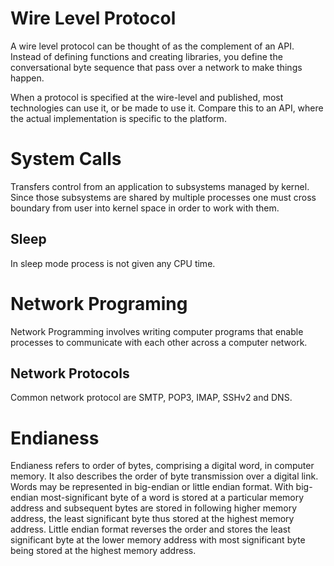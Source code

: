 * Wire Level Protocol
  A wire level protocol can be thought of as the complement of an API. Instead
  of defining functions and creating libraries, you define the conversational
  byte sequence that pass over a network to make things happen.

  When a protocol is specified at the wire-level and published, most
  technologies can use it, or be made to use it. Compare this to an API, where
  the actual implementation is specific to the platform.
* System Calls
  Transfers control from an application to subsystems managed by kernel. Since
  those subsystems are shared by multiple processes one must cross boundary from
  user into kernel space in order to work with them.
** Sleep
   In sleep mode process is not given any CPU time.
* Network Programing
  Network Programming involves writing computer programs that enable processes
  to communicate with each other across a computer network.
** Network Protocols
   Common network protocol are SMTP, POP3, IMAP, SSHv2 and DNS.
* Endianess
  Endianess refers to order of bytes, comprising a digital word, in computer
  memory. It also describes the order of byte transmission over a digital link.
  Words may be represented in big-endian or little endian format. With
  big-endian most-significant byte of a word is stored at a particular memory
  address and subsequent bytes are stored in following higher memory address,
  the least significant byte thus stored at the highest memory address. Little
  endian format reverses the order and stores the least significant byte at the
  lower memory address with most significant byte being stored at the highest
  memory address.
